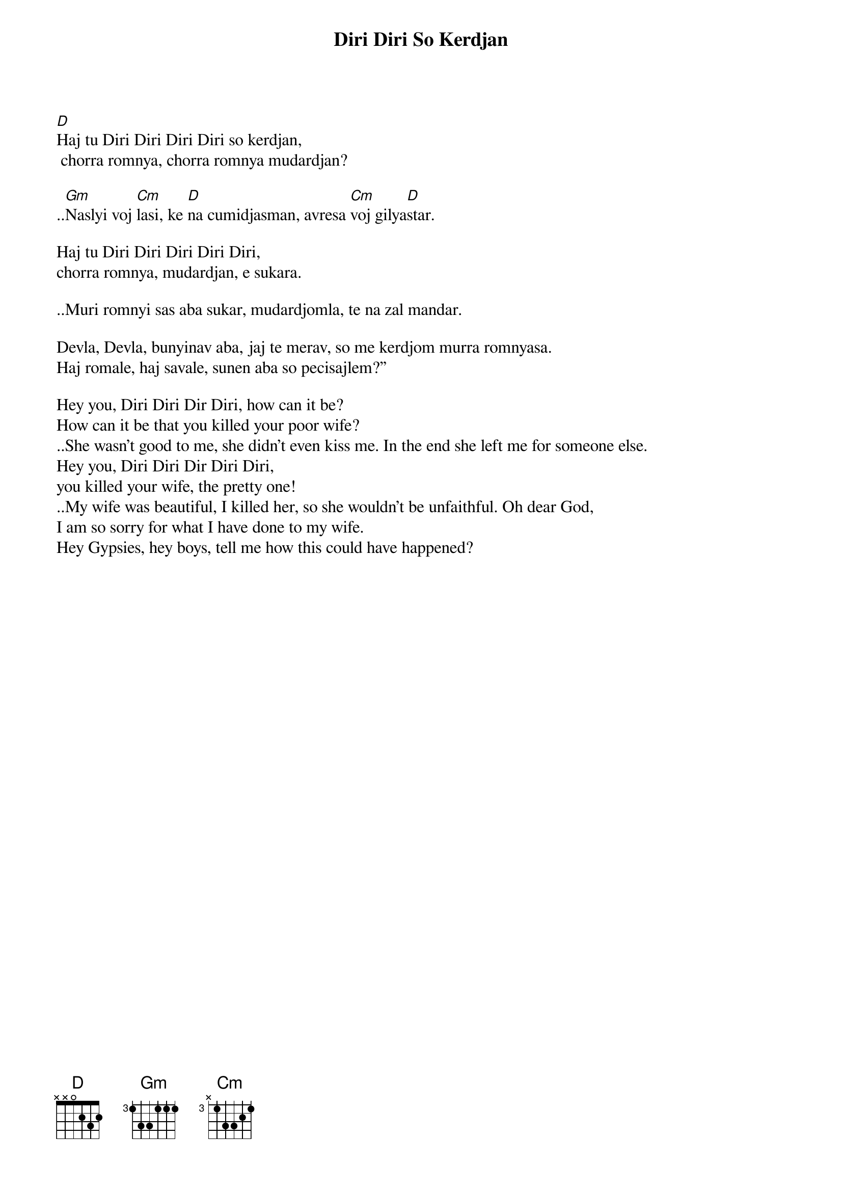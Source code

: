 {t:Diri Diri So Kerdjan}

[D]Haj tu Diri Diri Diri Diri so kerdjan,
 chorra romnya, chorra romnya mudardjan?

..[Gm]Naslyi voj [Cm]lasi, ke [D]na cumidjasman, avresa [Cm]voj gilya[D]star.

Haj tu Diri Diri Diri Diri Diri,
chorra romnya, mudardjan, e sukara.

..Muri romnyi sas aba sukar, mudardjomla, te na zal mandar.

Devla, Devla, bunyinav aba, jaj te merav, so me kerdjom murra romnyasa.
Haj romale, haj savale, sunen aba so pecisajlem?”

Hey you, Diri Diri Dir Diri, how can it be?
How can it be that you killed your poor wife?
..She wasn’t good to me, she didn’t even kiss me. In the end she left me for someone else.
Hey you, Diri Diri Dir Diri Diri,
you killed your wife, the pretty one!
..My wife was beautiful, I killed her, so she wouldn't be unfaithful. Oh dear God,
I am so sorry for what I have done to my wife.
Hey Gypsies, hey boys, tell me how this could have happened?
